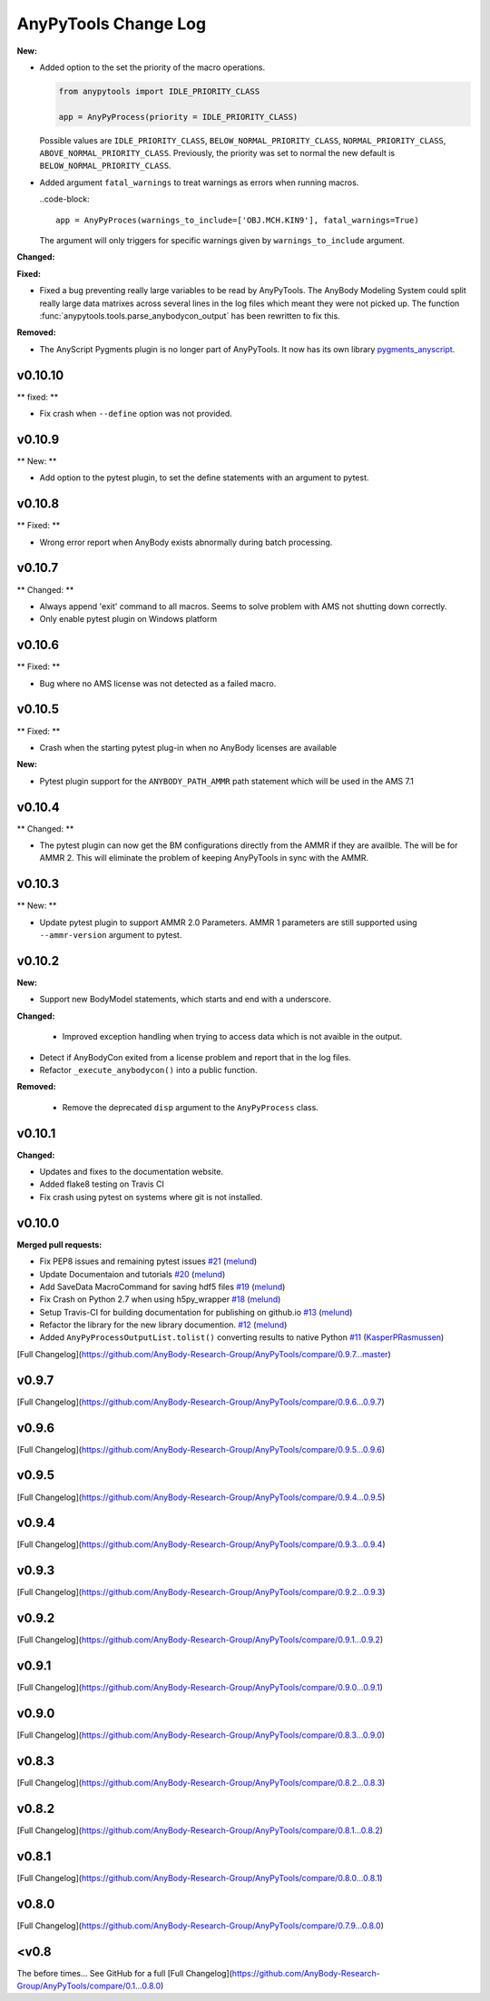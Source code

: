 =====================
AnyPyTools Change Log
=====================

.. current developments

**New:**

- Added option to the set the priority of the macro operations. 

  .. code-block:: python
  
    from anypytools import IDLE_PRIORITY_CLASS

    app = AnyPyProcess(priority = IDLE_PRIORITY_CLASS) 

  Possible values are ``IDLE_PRIORITY_CLASS``, ``BELOW_NORMAL_PRIORITY_CLASS``,
  ``NORMAL_PRIORITY_CLASS``, ``ABOVE_NORMAL_PRIORITY_CLASS``.
  Previously, the priority was set to normal the new default is ``BELOW_NORMAL_PRIORITY_CLASS``.

- Added argument ``fatal_warnings`` to treat warnings as errors when running macros.

  ..code-block:: 
    
    app = AnyPyProces(warnings_to_include=['OBJ.MCH.KIN9'], fatal_warnings=True)

  The argument will only triggers for specific warnings given 
  by ``warnings_to_include`` argument. 

**Changed:**

**Fixed:**

- Fixed a bug preventing really large variables to be read by AnyPyTools. The AnyBody Modeling System 
  could split really large data matrixes across several lines in the log files which meant they 
  were not picked up. The function :func:`anypytools.tools.parse_anybodycon_output` has been 
  rewritten to fix this. 

**Removed:**

- The AnyScript Pygments plugin is no longer part of AnyPyTools. It now has its own library 
  `pygments_anyscript <https://pypi.python.org/pypi/pygments-anyscript>`__. 


v0.10.10
=============

** fixed: ** 

-  Fix crash when ``--define`` option was not provided.



v0.10.9
=============

** New: ** 

-  Add option to the pytest plugin, to set the define statements with an argument to pytest.


v0.10.8
=============

** Fixed: ** 

- Wrong error report when AnyBody exists abnormally during batch processing.



v0.10.7
=============

** Changed: ** 

- Always append 'exit' command to all macros. Seems to solve problem with AMS not shutting down correctly.

- Only enable pytest plugin on Windows platform


v0.10.6
=============

** Fixed: ** 

- Bug where no AMS license was not detected as a failed macro.


v0.10.5
=============

** Fixed: ** 

- Crash when the starting pytest plug-in when no AnyBody licenses are available

**New:**

- Pytest plugin support for the ``ANYBODY_PATH_AMMR`` path statement which will be
  used in the AMS 7.1



v0.10.4
=============

** Changed: ** 

- The pytest plugin can now get the BM configurations directly from the 
  AMMR if they are availble. The will be for AMMR 2. This will eliminate
  the problem of keeping AnyPyTools in sync with the AMMR.


v0.10.3
=============

** New: ** 

- Update pytest plugin to support AMMR 2.0 Parameters. AMMR 1 parameters 
  are still supported using ``--ammr-version`` argument to pytest.


v0.10.2
=============

**New:**

- Support new BodyModel statements, which starts and end with a underscore. 


**Changed:**

 - Improved exception handling when trying to access data which 
   is not avaible in the output.

- Detect if AnyBodyCon exited from a license problem and report
  that in the log files.

- Refactor ``_execute_anybodycon()`` into a public function.

**Removed:**
 
 - Remove the deprecated ``disp`` argument to the ``AnyPyProcess`` class. 


v0.10.1
=============

**Changed:**

- Updates and fixes to the documentation website.
- Added flake8 testing on Travis CI
- Fix crash using pytest on systems where git is not installed.


v0.10.0
=============

**Merged pull requests:**

-  Fix PEP8 issues and remaining pytest issues
   `#21 <https://github.com/AnyBody-Research-Group/AnyPyTools/pull/21>`__
   (`melund <https://github.com/melund>`__)
-  Update Documentaion and tutorials
   `#20 <https://github.com/AnyBody-Research-Group/AnyPyTools/pull/20>`__
   (`melund <https://github.com/melund>`__)
-  Add SaveData MacroCommand for saving hdf5 files
   `#19 <https://github.com/AnyBody-Research-Group/AnyPyTools/pull/19>`__
   (`melund <https://github.com/melund>`__)
-  Fix Crash on Python 2.7 when using h5py_wrapper
   `#18 <https://github.com/AnyBody-Research-Group/AnyPyTools/pull/18>`__
   (`melund <https://github.com/melund>`__)
-  Setup Travis-CI for building documentation for publishing on github.io
   `#13 <https://github.com/AnyBody-Research-Group/AnyPyTools/pull/13>`__
   (`melund <https://github.com/melund>`__)
-  Refactor the library for the new library documention.
   `#12 <https://github.com/AnyBody-Research-Group/AnyPyTools/pull/12>`__
   (`melund <https://github.com/melund>`__)
-  Added ``AnyPyProcessOutputList.tolist()`` converting results to native Python 
   `#11 <https://github.com/AnyBody-Research-Group/AnyPyTools/pull/11>`__
   (`KasperPRasmussen <https://github.com/KasperPRasmussen>`__)


[Full Changelog](https://github.com/AnyBody-Research-Group/AnyPyTools/compare/0.9.7...master)

v0.9.7
=============

[Full Changelog](https://github.com/AnyBody-Research-Group/AnyPyTools/compare/0.9.6...0.9.7)

v0.9.6
=============

[Full Changelog](https://github.com/AnyBody-Research-Group/AnyPyTools/compare/0.9.5...0.9.6)


v0.9.5
=============

[Full Changelog](https://github.com/AnyBody-Research-Group/AnyPyTools/compare/0.9.4...0.9.5)


v0.9.4
=============

[Full Changelog](https://github.com/AnyBody-Research-Group/AnyPyTools/compare/0.9.3...0.9.4)

v0.9.3
=============

[Full Changelog](https://github.com/AnyBody-Research-Group/AnyPyTools/compare/0.9.2...0.9.3)

v0.9.2
=============

[Full Changelog](https://github.com/AnyBody-Research-Group/AnyPyTools/compare/0.9.1...0.9.2)

v0.9.1
=============


[Full Changelog](https://github.com/AnyBody-Research-Group/AnyPyTools/compare/0.9.0...0.9.1)

v0.9.0
=============



[Full Changelog](https://github.com/AnyBody-Research-Group/AnyPyTools/compare/0.8.3...0.9.0)


v0.8.3
=============


[Full Changelog](https://github.com/AnyBody-Research-Group/AnyPyTools/compare/0.8.2...0.8.3)


v0.8.2
=============


[Full Changelog](https://github.com/AnyBody-Research-Group/AnyPyTools/compare/0.8.1...0.8.2)

v0.8.1
=============



[Full Changelog](https://github.com/AnyBody-Research-Group/AnyPyTools/compare/0.8.0...0.8.1)

v0.8.0
=============


[Full Changelog](https://github.com/AnyBody-Research-Group/AnyPyTools/compare/0.7.9...0.8.0)

<v0.8
=============
The before times... See GitHub for a full 
[Full Changelog](https://github.com/AnyBody-Research-Group/AnyPyTools/compare/0.1...0.8.0)